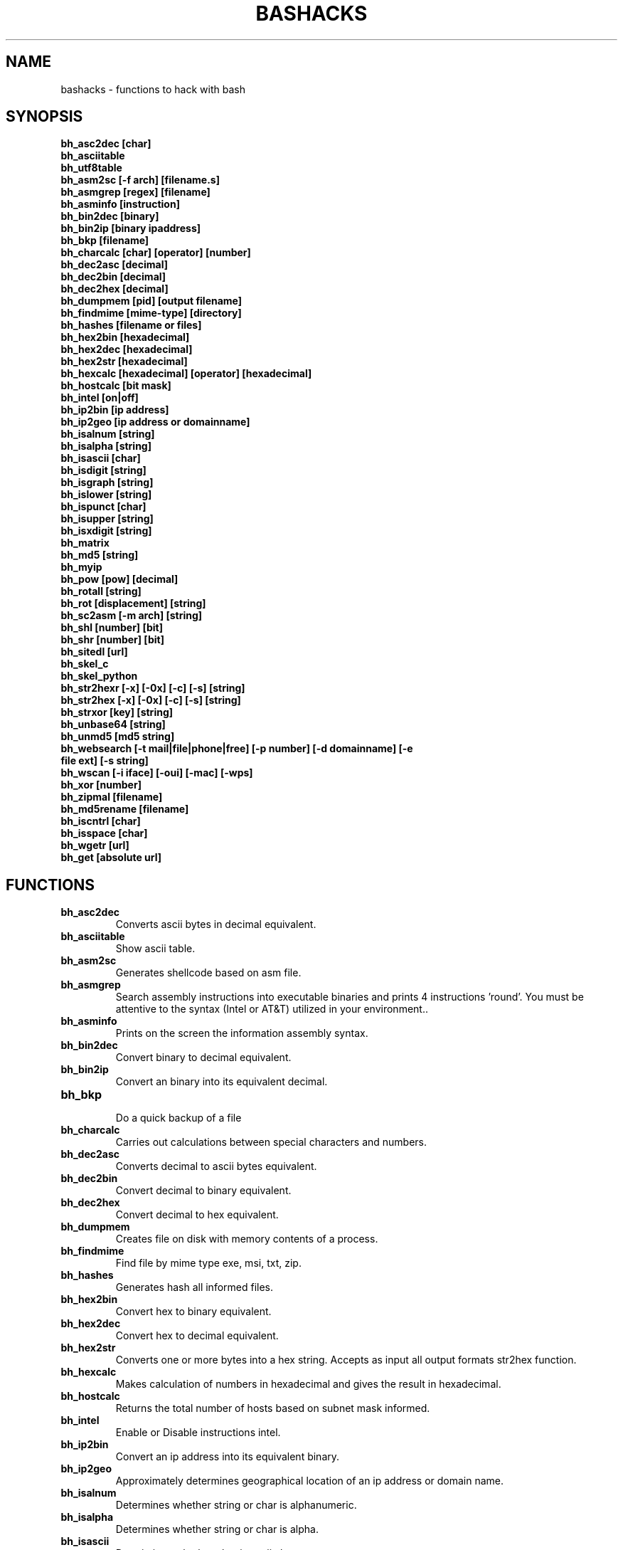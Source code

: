 .TH BASHACKS 1
.SH NAME
bashacks - functions to hack with bash

.SH SYNOPSIS
.B bh_asc2dec [char]
.TP
.B bh_asciitable
.TP
.B bh_utf8table 
.TP
.B bh_asm2sc [-f arch] [filename.s]
.TP
.B bh_asmgrep [regex] [filename]
.TP
.B bh_asminfo [instruction]
.TP
.B bh_bin2dec [binary]
.TP
.B bh_bin2ip [binary ipaddress]
.TP
.B bh_bkp [filename]
.TP
.B bh_charcalc [char] [operator] [number]
.TP
.B bh_dec2asc [decimal]
.TP
.B bh_dec2bin [decimal]
.TP
.B bh_dec2hex [decimal]
.TP
.B bh_dumpmem [pid] [output filename]
.TP
.B bh_findmime [mime-type] [directory]
.TP 
.B bh_hashes [filename or files]
.TP
.B bh_hex2bin [hexadecimal]
.TP
.B bh_hex2dec [hexadecimal]
.TP
.B bh_hex2str [hexadecimal]
.TP
.B bh_hexcalc [hexadecimal] [operator] [hexadecimal]
.TP
.B bh_hostcalc [bit mask]
.TP
.B bh_intel [on|off]
.TP
.B bh_ip2bin [ip address]
.TP
.B bh_ip2geo [ip address or domainname]
.TP
.B bh_isalnum [string]
.TP
.B bh_isalpha [string]
.TP
.B bh_isascii [char]
.TP
.B bh_isdigit [string]
.TP
.B bh_isgraph [string]
.TP
.B bh_islower [string]
.TP
.B bh_ispunct [char]
.TP
.B bh_isupper [string]
.TP
.B bh_isxdigit [string]
.TP
.B bh_matrix
.TP
.B bh_md5 [string] 
.TP
.B bh_myip 
.TP
.B bh_pow [pow] [decimal]
.TP
.B bh_rotall [string]
.TP
.B bh_rot [displacement] [string]
.TP
.B bh_sc2asm [-m arch] [string]
.TP
.B bh_shl [number] [bit]
.TP
.B bh_shr [number] [bit]
.TP
.B bh_sitedl [url]
.TP
.B bh_skel_c
.TP
.B bh_skel_python
.TP
.B bh_str2hexr [-x] [-0x] [-c] [-s] [string]
.TP
.B bh_str2hex [-x] [-0x] [-c] [-s] [string]
.TP
.B bh_strxor [key] [string]
.TP
.B bh_unbase64 [string]
.TP
.B bh_unmd5 [md5 string]
.TP
.B bh_websearch [-t mail|file|phone|free] [-p number] [-d domainname] [-e file ext] [-s string]
.TP
.B bh_wscan [-i iface] [-oui] [-mac] [-wps] 
.TP
.B bh_xor [number]
.TP
.B bh_zipmal [filename]
.TP
.B bh_md5rename [filename]
.TP
.B bh_iscntrl [char]
.TP
.B bh_isspace [char]
.TP
.B bh_wgetr [url]
.TP
.B bh_get [absolute url]

.SH FUNCTIONS
.TP
.BR bh_asc2dec
Converts ascii bytes in decimal equivalent.
.TP
.BR bh_asciitable
Show ascii table.
.TP
.BR bh_asm2sc
Generates shellcode based on asm file.
.TP
.BR bh_asmgrep
Search assembly instructions into executable binaries and prints 4 instructions 'round'. You must be attentive to the syntax (Intel or AT&T) utilized in your environment..
.TP
.BR bh_asminfo
Prints on the screen the information assembly syntax.
.TP
.BR bh_bin2dec
Convert binary to decimal equivalent.
.TP
.BR bh_bin2ip
Convert an binary into its equivalent decimal.
.TP
.BR bh_bkp
 Do a quick backup of a file
.TP
.BR bh_charcalc
Carries out calculations between special characters and numbers.
.TP
.BR bh_dec2asc
Converts decimal to ascii bytes equivalent.
.TP
.BR bh_dec2bin
Convert decimal to binary equivalent.
.TP
.BR bh_dec2hex
Convert decimal to hex equivalent.
.TP
.BR bh_dumpmem
Creates file on disk with memory contents of a process.
.TP
.BR bh_findmime
Find file by mime type exe, msi, txt, zip.
.TP
.BR bh_hashes
Generates hash all informed files.
.TP 
.BR bh_hex2bin
Convert hex to binary equivalent.
.TP
.BR bh_hex2dec
Convert hex to decimal equivalent.
.TP
.BR bh_hex2str
Converts one or more bytes into a hex string. Accepts as input all output formats str2hex function.
.TP
.BR bh_hexcalc
Makes calculation of numbers in hexadecimal and gives the result in hexadecimal.
.TP
.BR bh_hostcalc
Returns the total number of hosts based on subnet mask informed.
.TP
.BR bh_intel
Enable or Disable instructions intel.
.TP
.BR bh_ip2bin
Convert an ip address into its equivalent binary.
.TP
.BR bh_ip2geo
Approximately determines geographical location of an ip address or domain name.
.TP
.BR bh_isalnum
Determines whether string or char is alphanumeric.
.TP
.BR bh_isalpha
Determines whether string or char is alpha.
.TP
.BR bh_isascii
Deterimines whether char is ascii char.
.TP
.BR bh_isdigit
Determines whether string or char is digit.
.TP
.BR bh_isgraph
Determines whether char is graph.
.TP
.BR bh_islower
Determines whether char or string is lowercase.
.TP
.BR bh_ispunct
Determines whether char is punctuation.
.TP
.BR bh_isupper
Determines whether char or string is uppercase.
.TP
.BR bh_isxdigit
Determines whether string or char is hex digit.
.TP
.BR bh_matrix
Matrix because is fun.
.TP
.BR bh_md5
 Calculates the MD5 hash of a string (without considering the caracetere newline) or a file if it exists.
.TP
.BR bh_myip
Show external ipaddress.
.TP
.BR bh_pow
 Raises a number to a power.
.TP
.BR bh_rotall
Encrypts/Decrypts string with the Cesar Cipher using n shifts to the right.
.TP
.BR bh_rot
 Encrypts/Decrypts string with the Cesar Cipher using n shifts to the right.
.TP
.BR bh_sc2asm
Asm code generated through a shellcode. 
.TP
.BR bh_shl
 Push bits to the left by a number.
.TP
.BR bh_shr
 Push bits to the right by a number.
.TP
.BR bh_sitedl
Download all site.
.TP
.BR bh_skel_c
Shows the basic structure of a code C.
.TP
.BR bh_skel_python
Show the basic structure of a code Python.
.TP
.BR bh_str2hexr
Converts string in hex byte equivalent to each char (hex string).
.TP
.BR bh_str2hex 
Converts string in hex byte equivalent to each char (hex string).
.TP
.BR bh_strxor
Calculates exclusive OR of each character in a string with a key.
.TP
.BR bh_unbase64
Decodes a BASE64 string.
.TP
.BR bh_unmd5
Attempts to discover the string that generated the MD5 hash using the internet (requires you to be connected).
.TP
.BR bh_utf8table
Show UTF8 table.
.TP 
.BR bh_websearch
Uses google base to extract information such as sql files, txt or anything else that can server to extract information, other functionality are finding email phones.
.TP
.BR bh_wscan
Displays the list of wireless networks with chanell, bss, signal, ssid and others
.TP
.BR bh_xor
 Calculates the exclusive OR between two numbers.
.TP
.BR bh_zipmal
Compress file in zip format with password protecting.
.TP
.BR bh_md5rename
Generates md5 message digest to one or more files and rename it with result.
.TP
.BR bh_iscntrl
Determines whether char is control char..
.TP
.BR bh_isspace
Determines whether char is space.
.TP
.BR bh_wgetr 
Informed the url page, gets the same recursive and continuous mode, interval between each page is randomly setted.
.TP
.BR bh_get
 Informed the absolute url, gets the same in continuous mode, only one page.

.SH EXAMPLES
To convert a ascii char in decimal code
.IP
.RS 4
.nf
$ bh_asc2dec a
97
$
.RE
.BR 
Show the ascii or utf8 table
.IP
.RS 4 
.nf
$ bh_asciitable
Dec Hex    Dec Hex    Dec Hex  Dec Hex  Dec Hex  Dec Hex   Dec Hex   Dec Hex
  0 00 NUL  16 10 DLE  32 20    48 30 0  64 40 @  80 50 P   96 60 `  112 70 p
  1 01 SOH  17 11 DC1  33 21 !  49 31 1  65 41 A  81 51 Q   97 61 a  113 71 q
  2 02 STX  18 12 DC2  34 22 "  50 32 2  66 42 B  82 52 R   98 62 b  114 72 r
  3 03 ETX  19 13 DC3  35 23 #  51 33 3  67 43 C  83 53 S   99 63 c  115 73 s
  4 04 EOT  20 14 DC4  36 24 $  52 34 4  68 44 D  84 54 T  100 64 d  116 74 t
  5 05 ENQ  21 15 NAK  37 25 %  53 35 5  69 45 E  85 55 U  101 65 e  117 75 u
  6 06 ACK  22 16 SYN  38 26 &  54 36 6  70 46 F  86 56 V  102 66 f  118 76 v
  7 07 BEL  23 17 ETB  39 27 '  55 37 7  71 47 G  87 57 W  103 67 g  119 77 w
  8 08 BS   24 18 CAN  40 28 (  56 38 8  72 48 H  88 58 X  104 68 h  120 78 x
  9 09 HT   25 19 EM   41 29 )  57 39 9  73 49 I  89 59 Y  105 69 i  121 79 y
 10 0A LF   26 1A SUB  42 2A *  58 3A :  74 4A J  90 5A Z  106 6A j  122 7A z
 11 0B VT   27 1B ESC  43 2B +  59 3B ;  75 4B K  91 5B [  107 6B k  123 7B {
 12 0C FF   28 1C FS   44 2C ,  60 3C <  76 4C L  92 5C \  108 6C l  124 7C |
 13 0D CR   29 1D GS   45 2D -  61 3D =  77 4D M  93 5D ]  109 6D m  125 7D }
 14 0E SO   30 1E RS   46 2E .  62 3E >  78 4E N  94 5E ^  110 6E n  126 7E ~
 15 0F SI   31 1F US   47 2F /  63 3F ?  79 4F O  95 5F _  111 6F o  127 7F DEL

$ bh_utf8table 
Hex      Hex      Hex      Hex      Hex      Hex      Hex      Hex
c2 a0    c2 ac ¬  c2 b8 ¸  c3 84 Ä  c3 90 Ð  c3 9c Ü  c3 a8 è  c3 b4 ô
c2 a1 ¡  c2 ad ­  c2 b9 ¹  c3 85 Å  c3 91 Ñ  c3 9d Ý  c3 a9 é  c3 b5 õ
c2 a2 ¢  c2 ae ®  c2 ba º  c3 86 Æ  c3 92 Ò  c3 9e Þ  c3 aa ê  c3 b6 ö
c2 a3 £  c2 af ¯  c2 bb »  c3 87 Ç  c3 93 Ó  c3 9f ß  c3 ab ë  c3 b7 ÷
c2 a4 ¤  c2 b0 °  c2 bc ¼  c3 88 È  c3 94 Ô  c3 a0 à  c3 ac ì  c3 b8 ø
c2 a5 ¥  c2 b1 ±  c2 bd ½  c3 89 É  c3 95 Õ  c3 a1 á  c3 ad í  c3 b9 ù
c2 a6 ¦  c2 b2 ²  c2 be ¾  c3 8a Ê  c3 96 Ö  c3 a2 â  c3 ae î  c3 ba ú
c2 a7 §  c2 b3 ³  c2 bf ¿  c3 8b Ë  c3 97 ×  c3 a3 ã  c3 af ï  c3 bb û
c2 a8 ¨  c2 b4 ´  c3 80 À  c3 8c Ì  c3 98 Ø  c3 a4 ä  c3 b0 ð  c3 bc ü
c2 a9 ©  c2 b5 µ  c3 81 Á  c3 8d Í  c3 99 Ù  c3 a5 å  c3 b1 ñ  c3 bd ý
c2 aa ª  c2 b6 ¶  c3 82 Â  c3 8e Î  c3 9a Ú  c3 a6 æ  c3 b2 ò  c3 be þ
c2 ab «  c2 b7 ·  c3 83 Ã  c3 8f Ï  c3 9b Û  c3 a7 ç  c3 b3 ó  c3 bf ÿ


.RE
.BR 
Uses to generate a shell code of asm source file, nasm is required.
.IP
.RS 4
.nf
$ bh_asm2sc fork.s
   \\x31\\xc0\\x40\\x40\\xcd\\x80\\xeb\\xf8
$
.RE
.BR
To search instruction into binary with bh_asmgrep enjoy and look what exists around.
.IP
.RS 4
.nf
$ bh_asmgrep 'push.*rbp$' /bin/ls
   411400:  41 57                          push r15
   411402:  41 56                          push r14
   411404:  41 55                          push r13
   411406:  41 54                          push r12
   411408:  55                             push rbp
   411409:  53                             push rbx
   41140a:  48 83 ec 68                    sub rsp,0x68
   41140e:  85 ff                          test edi,edi
   411410:  48 8b 9c 24 a0 00 00           mov rbx,QWORD PTR [rsp+0xa0]

.RE
Internet connection is required for search assembly instruction, it has a caching mechanism to facilitate faster subsequent queries making. 
.RS 4
.nf
.BR 
$ bh_asminfo add
ADD
                                                          
|Code    |Mnemonic        |Description                    |
|04 ib   |ADD AL, imm8    |Add imm8 to AL                 |
|05 iw   |ADD AX, imm16   |Add imm16 to AX                |
|05 id   |ADD EAX, imm32  |Add imm32 to EAX               |
|80 /0 ib|ADD r/m8, imm8  |Add imm8 to r/m8               |
|81 /0 iw|ADD r/m16, imm16|Add imm16 to r/m16             |
|81 /0 id|ADD r/m32, imm32|Add imm32 to r/m32             |
|83 /0 ib|ADD r/m16, imm8 |Add sign-extended imm8 to r/m16|
|83 /0 ib|ADD r/m32, imm8 |Add sign-extended imm8 to r/m32|
|00 / r  |ADD r/m8, r8    |Add r8 to r/m8                 |
|01 / r  |ADD r/m16, r16  |Add r16 to r/m16               |
|01 / r  |ADD r/m32, r32  |Add r32 to r/m32               |
|02 / r  |ADD r8, r/m8    |Add r/m8 to r8                 |
|03 / r  |ADD r16, r/m16  |Add r/m16 to r16               |
|03 / r  |ADD r32, r/m32  |Add r/m32 to r32               |

Description
Adds the first operand (destination operand) and the second operand (source
operand) and stores the result in the destination operand. The destination
operand can be a register or a memory location; the source operand can be an
immediate, a register, or a memory location. (However, two memory operands
cannot be used in one instruction.) When an immediate value is used as an
operand, it is sign-extended to the length of the destination operand format.

The ADD instruction does not distinguish between signed or unsigned operands.
Instead, the processor evaluates the result for both data types and sets the OF
and CF flags to indicate a carry in the signed or unsigned result,
respectively. The SF flag indicates the sign of the signed result.
                                                                              
|Operands|Bytes                |Clocks                                        |
|reg, reg|2                    |1|UV                                          |
|mem, reg|2 + d(0, 2)          |3|UV                                          |
|reg, mem|2 + d(0, 2)          |2|UV                                          |
|reg, imm|2 + i(1, 2)          |1|UV                                          |
|mem, imm|2 + d(0, 2) + i(1, 2)|3|UV ( not pairable if there is a displacement|
|        |                     | |and immediate)                              |
|acc, imm|1 + i(1, 2)          |1|UV                                          |

Flags
                                                                    
|ID  |unaffected                   |DF|unaffected                   |
|VIP |unaffected                   |IF|unaffected                   |
|VIF |unaffected                   |TF|unaffected                   |
|AC  |unaffected                   |SF|sets according to the result.|
|VM  |unaffected                   |ZF|sets according to the result.|
|RF  |unaffected                   |AF|sets according to the result.|
|NT  |unaffected                   |PF|sets according to the result.|
|IOPL|unaffected                   |CF|sets according to the result.|
|OF  |sets according to the result.|
.RE
.BR
Convert binary to decimal is very easy.
.IP
.RS 4
.nf
$ bh_bin2dec 11111111
255
$
.RE
Convert binary ip address to decimal.
.IP
.RS 4
.nf
$ bh_bin2ip 00001010.00000000.00000000.11001000
10.0.0.200
$
.RE
.BR 
creates backup of file with 'filename.date +%Y%m%d'
.IP
.RS 4
.nf
$ bh_bkp bashacks.sh
$ ls bashacks.sh*
bashacks.sh  bashacks.sh.20141209
$
.RE
.BR
Calculator strings, char and digits.
.IP
.RS 4
.nf
$ bh_charcalc f + 2
h
$ bh_charcalc B - 1
A
$ bh_charcalc A \* 16
AAAAAAAAAAAAAAAA
$ bh_charcalc isso \* 3
issoissoisso
.RE
.BR
Once having decimal char codes is possible convert to it's equivalent in ascii.
.IP
.RS 4
.nf
$ bh_dec2asc 65
A
$
.RE
.BR
Converting decimal to binary.
.IP
.RS 4
.nf
$ bh_dec2bin 10
1010
$ bh_dec2bin 255
11111111
.RE 
.BR 
Converting decimal to hexadecimal.
.IP
.RS 4
.nf
$ bh_dec2hex 10
a
.RE 
.BR
root is required to extract content of memory area.
.IP
.RS 4
.nf
# bh_dumpstack 15125 pilha.dump
# bh_dumpheap 15125 heap.dump"
.RE
.BR
Search mime type of file (txt, zip, exe and msi)
.IP
.RS 4
.nf
$ bh_findmime -txt
bashacks.sh
bh-referencia.html
Makefile
README.md

$ bh_findmime -exe ~/Downloads 
/home/bashacks/Downloads//putty.exe
.RE 
.BR 
Generates hash of file or list of file informed.
.IP
.RS 4
.nf
$ bh_hashes bashacks.sh README.md
1fca0b44a77773ca1ec4976081cc60f1  bashacks.sh
72e90888fc6b221729e3388582726dcb00522790  bashacks.sh
0fcedfc1590f34182a08a006ed46f12fb30d3fb8e0399a2cab91e78783497af7  bashacks.sh
89bbf9c8c9af65e5d91c9702c2e1663c  README.md
0adb9ba49680dd35c2d9d5a6ecf5bd86dc547f18  README.md
54b9d1d4a0278871e727c009687f0889b53ba2c280b49af82b97b4e6064b0c80  README.md
$
.RE 
.BR
Convert hex to binary
.IP
.RS 4
.nf
$ bh_hex2bin a 
1010
.RE
.BR
Convert hexadecimal to decimal
.IP
.RS 4
.nf
$ bh_hex2dec a
10
$ bh_hex2dec 0x0a
10
.RE 
.BR
Converting hexadecimal to string
.IP
.RS 4
.nf
$ bh_hex2str '72 6f 63 6b'
rock
$ bh_hex2str 'rock'
rock
$ bh_hex2str '0x72 0x6f 0x63 0x6b'
rock
$ bh_hex2str '{0x72, 0x6f, 0x63, 0x6b}'
rock
.RE
.BR
Hex Calculator
.IP
.RS 4
.nf
$ bh_hexcalc 5f \* 2
oxbee
$ bh_hexcalc 0xdead / 0xdead
0x1
.RE 
.BR
Calculating amount of host on a network
.IP
.RS 4
.nf
$ bh_hostcalc 24
254
.RE 
.BR 
Enables or disables intel interpreter for assembly instructions.
.IP
.RS 4
.nf
$ bh_intel on 
$ bh_intel off
.RE 
.BR
Convert ip address in binary
.IP
.RS 4
.nf
$ bh_ip2bin 10.0.0.1
00001010.00000000.00000000.00000001
.RE 
.BR
Bashacks makes it easy to validate that string or char is alpha.
.IP
.RS 4
.nf
$ bh_isalnum a1
$ echo $? 
0
$ bh_isalnum a-a
$ echo $? 
1
$ if $(bh_isalnum a) ; then echo 'OK' ; else echo 'NO' ; fi
OK

other functions that do not exist by default and follows the same structure are.

.B bh_isalpha bh_isascii bh_isdigit bh_isgraph bh_ispunct bh_isxdigit bh_islower bh_isupper 
.RE
.BR
FUNNY Matrix
.IP
.RS 4
.nf
$ bh_matrix
.RE
.BR
Generates md5 without line break.
.BR
.IP
.RS 4
.nf
$ bh_md5 '123456'
e10adc3949ba59abbe56e057f20f883e
$ bh_md5 /etc/passwd
18186ca65c92ba40cfe8ed4089496c42
.RE
.BR
Show externa ip address, internet connection is required.
.IP
.RS 4
.nf
$ bh_myip
189.107.50.133
.RE
.BR
Ever wondered how to make power of calculation in bash, it's actually quite simple, but we simplify more.
.IP
.RS 4
.nf
$ bh_pow 8 2
64
$ bh_pow 0xa 3
1000
.RE
.BR
rotall is an implementation that accesses rot generating 1..25 results to rot. 
.IP
.RS 4
.nf
$ bh_rotall urfn
ROT1 vsgo
ROT2 wthp
ROT3 xuiq
ROT4 yvjr
ROT5 zwks
ROT6 axlt
ROT7 bymu
ROT8 cznv
ROT9 daow
ROT10 ebpx
ROT11 fcqy
ROT12 gdrz
ROT13 hesa
ROT14 iftb
ROT15 jguc
ROT16 khvd
ROT17 liwe
ROT18 mjxf
ROT19 nkyg
ROT20 olzh
ROT21 pmai
ROT22 qnbj
ROT23 rock
ROT24 spdl
ROT25 tqem

$ bh_rot 3 terra 
whuud

$ bh_rot13 terra 
green

# also
.B bh_rot13   bh_rot18   bh_rot47   bh_rot5
.RE 
.BR
Asm code generated through a shellcode, yes it is wonderful.
.IP
.RS 4
.nf
$ bh_sc2asm '\\x31\\xc0\\x40\\x40\\xcd\\x80\\xeb\\xf8'
xor eax, eax            
inc eax                 
inc eax                 
int 0x80                
jmp 0x0
.RE 
.BR 
move bit.
.IP
.RS 4
.nf
# left
$ bh_shl 4 1
8
$ bh_shl 0x4 1
8

# right
$ bh_shr 4 1
2
$ bh_shr 0x4 1
2
.RE 
.BR
Make url to download all content of web site and download all content.
.IP
.RS 4
.nf
$ bh_sitedl www.google.com.br 
wget -crw 1 --user-agent Mozilla/5.0 (Windows NT 6.1; WOW64; rv:28.0) Gecko/20100101 Firefox/28.0 www.google.com.br 

$ bh_dlsite www.google.com.br 

 GET all content of site with intervall randomized
.RE 
.BR
Uses to generate the code base.
.IP
.RS 4
.nf
# C BASE SOURCE CODE
$ bh_skel_c
#include <stdio.h>

int main(int argc, char *argv[]) {


	return 0;
}

# OR PYTHON 
$ bh_skel_python
#!/usr/bin/env python
# *-* coding: utf-8 *-*

if __name__ == __main__:
.RE
.BR 
Convert String to Hex.
.IP
.RS 4
.nf
$ bh_str2hex 'Fernando'
46 65 72 6e 61 6e 64 6f
$ bh_str2hex -x 'Fernando'
\\x46\\x65\\x72\\x6e\\x61\\x6e\\x64\\x6f
$ bh_str2hex -0x 'Fernado'
0x46 0x65 0x72 0x6e 0x61 0x6e 0x64 0x6f
$ bh_str2hex -s 'Fernando'
0x4665726e616e646f

# and the many cycles ago was created inversion

$ bh_str2hexr 'Fernando'
6f 64 6e 61 6e 72 65 46
$ bh_str2hexr -x 'Fernando'
\\x6f\\x64\\x6e\\x61\\x6e\\x72\\x65\\x46
$ bh_str2hexr -0x 'Fernado'
0x6f 0x64 0x6e 0x61 0x6e 0x72 0x65 0x46
$ bh_str2hexr -s 'Fernando'
0x6f646e616e726546
.RE
.BR 
Calculates exclusive OR of each char, uses int ou hex for key.
.IP
.RS 4
.nf
$ bh_strxor 4 'ieikjew$ewwewwmjew'
mamonas assassinas
.RE 
.BR 
Decode a base64 string
.IP
.RS 4
.nf
$ bh_unbase64 b3p6eSBvc2JvdXJuZQ==
ozzy osbourne
.RE 
.BR 
Attempt to identify string that generated hash, internet connection is required.
.IP
.RS 4
.nf
$ bh_unmd5 827ccb0eea8a706c4c34a16891f84e7b 
12345
.RE 
.BR 
Still give more rules ;) internet connection is required, google acesses to search.
.IP
.RS 4
.nf
$ bh_websearch -t file -e txt -d mentebinaria.com.br -p 2
[ file ] IN mentebinaria.com.br txt
[+] 0
[+] 10
[+] 20
=============================================
mentebinaria.com.br/artigos/0x0a/gamevista.txt
mentebinaria.com.br/artigos/0x0b/virtlinux.txt
mentebinaria.com.br/artigos/0x0d/altexe.txt

$ bh_websearch -t phone -d XXX.com.br -p 2
[ phone ] IN XXX.com.br
[+] 0
[+] 10
[+] 20
=============================================
(021) 55522635
(021) 55554601
(11) 5555-8402
(11) 5555-8927
(21) 5555-4511
(21) 5555-4632
(21) 55559400

$ bh_websearch -t mail -d XXX.com.br -p 2
[ mail ] IN XXX.com.br
[+] 0
[+] 10
[+] 20
=============================================
XSX@XXX.com.br
XXxxXXXXXXXXXXXXX@XXX.com.br
Xad@XXX.com.br
cXXXXtXXXXXXXX@XXX.com.br
Xxx@XXX.com.br
XXXXXXXXXantana@XXX.com.br
eXc@XXX.com.br
XXX@XXX.com.br
XXX@XXX.com.br
XeX@XXX.com.br
XXX@XXX.com.br
joXXXXXXXXXX@XXX.com.br

.RE 
.BR
root is required for wifi scan, to scan scan functions below. 
.IP
.RS 4
.nf
# bh_wscan

6	f8:1a:67:c2:be:0a	: -55.00	: Hunter
10	9c:97:26:67:f0:4b	: -87.00	: WiFi Fon
11	00:1a:3f:83:01:df	: -86.00	: ZUDICA

# bh_wscan -mac f8:1a:67:c2:be:0a
   TP-LINK TECHNOLOGIES CO., LTD.

# bh_wscan -oui 
  BSS 00:1e:58:c4:e9:63 (on wlan0)
	  SSID: Barack
	  Vendor specific: OUI 00:03:7f, data: 01 01 00 20 ff 7f
		  * Model: DIR-300
  BSS 14:d6:4d:72:66:d4 (on wlan0)
	  SSID: 
	  Vendor specific: OUI 00:0c:43, data: 00 00 00 00

# bh_wscan -oui 00:03:7f
    ===============================================================================
    00-03-7F   (hex)		Atheros Communications, Inc.
    00037F     (base 16)	Atheros Communications, Inc.
                                5480 Great America Parkway
                                Santa Clara CA 95054
                                UNITED STATES
# bh_wscan -wps 
 80:3f:5d:e4:b9:b9  	 11 	WPS 1.0 

.RE 
.BR
Calculates the exclusive OR between two numbers, you can uses hex.
.IP
.RS 4
.nf
$ bh_xor 0xdead 0xdead
0
$ bh_xor 45 20
57
.RE
.BR 
To compress a file with password protecting (virus) use function below.
.IP
.RS 4
.nf
$ bh_zipmal bashacks.sh 
  adding: bashacks.sh (deflated 69%)
-rw-r--r-- 1 wesley users 13K Dez 10 20:57 bashacks.zip

# to decompress the file
$ unzip bashacks.zip
Archive:  bashacks.zip
[bashacks.zip] bashacks.sh password: ****
  inflating: bashacks.sh
$
.RE
.BR
To rename one or more files with md5 message digest generated by it.
.IP
.RS 4
.nf
$ bh_md5 bashacks.sh
b99a81de3a206738f1339a091b81194c
$ bh_md5 README.md 
6e4d6dd3ce60df996606f5b3145692f7
$ bh_md5rename bashacks.sh README.md 
$ ls -1
6e4d6dd3ce60df996606f5b3145692f7
b99a81de3a206738f1339a091b81194c
$
.RE 
.BR
To validate if exists control char in line of file.
.IP
.RS 4
.nf
$ cat file.txt
-> INI

	
BASHACKS
 
<- END
$ while read line ; do if $(bh_iscntrl "$line" ) ; then echo "OK"; else echo "NO" ; fi ; done < file.txt
NO
OK
OK
NO
OK
NO
$
.RE
.BR
To validate whether char is space char.
.IP
.RS 4
.nf
To traverse a string or file is located char type: 
DEC HEX   
 9  09 HT   
 10 0A LF   
 11 0B VT   
 12 0C FF   
 13 0D CR
 32 20 SPACE

 $ bh_isspace ' '

met condition is true.
.RE
.BR
Downloads all the pages of a url on continuous mode and intervall between each pages is setted with bh_wgetr 
.IP
.RS 4
.nf
$ bh_wgetr http://www.mentebinaria.com.br 
////// wget output /////
$ ls -1 www.mentebinaria.com.BR
index.html
robots.txt
style.css
.RE
.BR
Download absolute url page continuos mode with bh_get
.IP
.RS 4
.nf
$ bh_get http://www.mentebinaria.com.br/artigos/0x1f/0x1f-maqengrevlnx.html
$ ls -1
0x1f-maqengrevlnx.html
$
.RE 

.SH AUTHORS
Written by Fernando Mercês and Wesley Henrique

.SH REPORTING BUGS
Please, check the latest development code and report at https://github.com/merces/bashacks/issues

.SH COPYRIGHT
Copyright © 2014 bashack authors. Licensed GPLv3+: GNU GPL version 3 or later <http://gnu.org/licenses/gpl.html>.
This is free software: you are free to change and redistribute it. There is NO WARRANTY, to the extent permitted by law.
